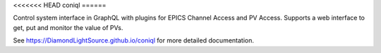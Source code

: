 <<<<<<< HEAD
coniql
======

|code_ci| |docs_ci| |coverage| |pypi_version| |license|

Control system interface in GraphQL with plugins for EPICS Channel Access and PV Access.
Supports a web interface to get, put and monitor the value of PVs.


.. |code_ci| image:: https://github.com/DiamondLightSource/coniql/actions/workflows/code.yml/badge.svg?branch=main
    :target: https://github.com/DiamondLightSource/coniql/actions/workflows/code.yml
    :alt: Code CI

.. |docs_ci| image:: https://github.com/DiamondLightSource/coniql/actions/workflows/docs.yml/badge.svg?branch=main
    :target: https://github.com/DiamondLightSource/coniql/actions/workflows/docs.yml
    :alt: Docs CI

.. |coverage| image:: https://codecov.io/gh/DiamondLightSource/coniql/branch/main/graph/badge.svg
    :target: https://codecov.io/gh/DiamondLightSource/coniql
    :alt: Test Coverage

.. |pypi_version| image:: https://img.shields.io/pypi/v/coniql.svg
    :target: https://pypi.org/project/python3-pip-skeleton

.. |license| image:: https://img.shields.io/badge/License-Apache%202.0-blue.svg
    :target: https://opensource.org/licenses/Apache-2.0
    :alt: Apache License

..
    Anything below this line is used when viewing README.rst and will be replaced
    when included in index.rst

See https://DiamondLightSource.github.io/coniql for more detailed documentation.
